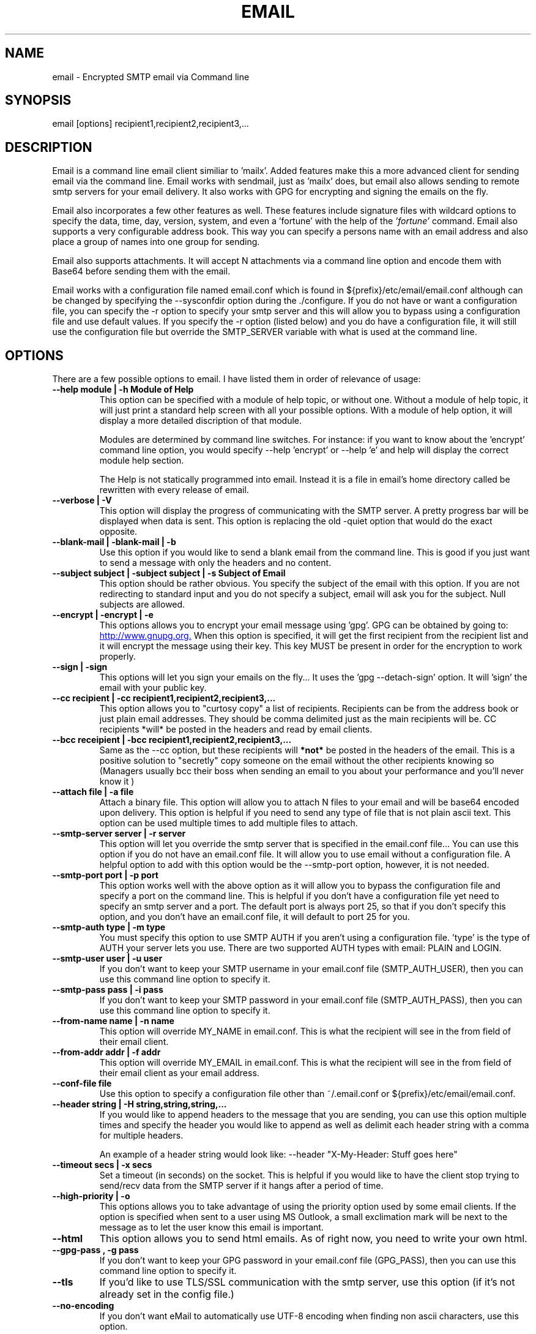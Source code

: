 .TH EMAIL 1

.SH NAME
email \- Encrypted SMTP email via Command line

.SH SYNOPSIS

email [options] recipient1,recipient2,recipient3,...

.SH DESCRIPTION

Email is a command line email client similiar to 'mailx'.
Added features make this a more advanced client for
sending email via the command line.  Email works with
sendmail, just as 'mailx'
does, but email also allows sending to remote smtp
servers for your email delivery.  It also works with
GPG for encrypting and signing the emails on the fly.

Email also incorporates a few other features as well.
These features include signature files with wildcard
options to specify the data, time, day, version,
system, and even a 'fortune' with the help of the
.I 'fortune' 
command.  Email also supports a very
configurable address book.  This way you can specify
a persons name with an email address and also place
a group of names into one group for sending.

Email also supports attachments.  It will accept N attachments
via a command line option and encode them with Base64 before
sending them with the email.  

Email works with a configuration file named email.conf
which is found in ${prefix}/etc/email/email.conf
although can be changed by specifying the --sysconfdir option
during the ./configure.  If you do not have or want a 
configuration file, you can specify the -r option to 
specify your smtp server and this will allow you to bypass
using a configuration file and use default values. If you
specify the -r option (listed below) and you do have a 
configuration file, it will still use the configuration
file but override the SMTP_SERVER variable with what is
used at the command line.  

.SH OPTIONS
There are a few possible options to email.  I have listed
them in order of relevance of usage:
.TP
.B \-\-help module | \-h "Module of Help"
This option can be specified with a module of help
topic, or without one.  Without a module of help topic,
it will just print a standard help screen with all
your possible options.  With a module of help option,
it will display a more detailed discription of that
module.

Modules are determined by command line switches.
For instance:  if you want to know about the 'encrypt'
command line option, you would specify \-\-help 'encrypt'
or \-\-help 'e' and help will display the correct module
help section.

The Help is not statically programmed into email.
Instead it is a file in email's home directory called
'email.help'.  It is updated regularly and will always
be rewritten with every release of email.

.TP
.B \-\-verbose | \-V
This option will display the progress of communicating
with the SMTP server. A pretty progress bar will be 
displayed when data is sent. This option is replacing
the old \-quiet option that would do the exact opposite.

.TP
.B \-\-blank-mail | \-blank-mail | \-b
Use this option if you would like to send a blank email
from the command line.  This is good if you just want to 
send a message with only the headers and no content.

.TP
.B \-\-subject subject | \-subject subject | \-s "Subject of Email"
This option should be rather obvious.  You specify the
subject of the email with this option.  If you are not
redirecting to standard input and you do not specify a
subject, email will ask you for the subject.  Null
subjects are allowed.

.TP
.B \-\-encrypt | \-encrypt | \-e  
This options allows you to encrypt your email message
using 'gpg'. GPG can be obtained by going to:
.URL http://www.gnupg.org.
When this option is specified, it will get the first
recipient from the recipient list and it will encrypt
the message using their key.  This key MUST be present
in order for the encryption to work properly.

.TP
.B \-\-sign | \-sign
This options will let you sign your emails
on the fly... It uses the 'gpg --detach-sign' option.
It will 'sign' the email with your public key.

.TP
.B \-\-cc recipient | \-cc recipient1,recipient2,recipient3,...
This option allows you to "curtosy copy" a list of
recipients. Recipients can be from the address book
or just plain email addresses.  They should be comma
delimited just as the main recipients will be.  CC
recipients *will* be posted in the headers and read
by email clients.

.TP
.B \-\-bcc receipient | \-bcc recipient1,recipient2,recipient3,...
Same as the --cc option, but these recipients will
.B *not* 
be posted in the headers of the email.  This
is a positive solution to "secretly"
copy someone on the email without the other recipients
knowing so (Managers usually bcc their boss when
sending an email to you about your performance and
you'll never know it 
.B)
)

.TP
.B \-\-attach file | \-a file
Attach a binary file.  This option will allow you 
to attach N files to your email and will be base64
encoded upon delivery.  This option is helpful if
you need to send any type of file that is not plain
ascii text. This option can be used multiple times
to add multiple files to attach.

.TP
.B \-\-smtp-server server | \-r server
This option will let you override the smtp server
that is specified in the email.conf file... You can
use this option if you do not have an email.conf
file.  It will allow you to use email without a 
configuration file. A helpful option to add with
this option would be the \-\-smtp-port option, 
however, it is not needed.

.TP
.B \-\-smtp-port port | \-p port
This option works well with the above option as it
will allow you to bypass the configuration file and 
specify a port on the command line.  This is helpful
if you don't have a configuration file yet need to 
specify an smtp server and a port.  The default port
is always port 25, so that if you don't specify this
option, and you don't have an email.conf file, it will
default to port 25 for you.

.TP
.B \-\-smtp-auth type | -m type
You must specify this option to use SMTP AUTH if you
aren't using a configuration file.  'type' is the type
of AUTH your server lets you use.  There are two supported
AUTH types with email: PLAIN and LOGIN.  

.TP
.B \-\-smtp-user user | -u user
If you don't want to keep your SMTP username in your
email.conf file (SMTP_AUTH_USER), then you can use this
command line option to specify it.

.TP
.B \-\-smtp-pass pass | -i pass
If you don't want to keep your SMTP password in your
email.conf file (SMTP_AUTH_PASS), then you can use this
command line option to specify it.

.TP
.B \-\-from-name name | -n name
This option will override MY_NAME in email.conf.
This is what the recipient will see in the from
field of their email client.

.TP
.B \-\-from-addr addr | -f addr
This option will override MY_EMAIL in email.conf.
This is what the recipient will see in the from
field of their email client as your email address.

.TP
.B \-\-conf-file file
Use this option to specify a configuration file other
than ~/.email.conf or ${prefix}/etc/email/email.conf.  

.TP
.B \-\-header string | \-H string,string,string,...
If you would like to append headers to the message 
that you are sending, you can use this option multiple
times and specify the header you would like to append
as well as delimit each header string with a comma for
multiple headers.

An example of a header string would look like:
--header "X-My-Header: Stuff goes here"

.TP
.B \-\-timeout secs | \-x secs
Set a timeout (in seconds) on the socket. This is
helpful if you would like to have the client stop
trying to send/recv data from the SMTP server if
it hangs after a period of time.

.TP
.B \-\-high-priority | \-o
This options allows you to take advantage of using
the priority option used by some email clients.
If the option is specified when sent to a user
using MS Outlook, a small exclimation mark will
be next to the message as to let the user know
this email is important.

.TP
.B \-\-html
This option allows you to send html emails. As
of right now, you need to write your own html.

.TP
.B \-\-gpg-pass , -g pass
If you don't want to keep your GPG password in your
email.conf file (GPG_PASS), then you can use this 
command line option to specify it.

.TP
.B \-\-tls
If you'd like to use TLS/SSL communication with the
smtp server, use this option (if it's not already
set in the config file.)

.TP
.B \-\-no-encoding
If you don't want eMail to automatically use UTF-8 encoding when finding
non ascii characters, use this option.

.SH CONFIGURATION
Configuration of email is fairly simple.  Just open
the default configuration file.  If you did not specify
an email home directory during your compilation of email
then this will be in ${prefix}/etc/email and the file
is called 'email.conf'.  The configuration options are
listed below.  


  SMTP_SERVER       : Server name, or IP
  SMTP_PORT         : Servers port number
  SENDMAIL_BIN      : Specify the sendmail binary path and options
  MY_NAME           : Specify your Name
  MY_EMAIL          : Specify your email address
  REPLY_TO          : Seperate reply to address
  SIGNATURE_FILE    : Your signature file
  SIGNATURE_DIVIDE  : A design for a divider
  ADDRESS_BOOK      : Location of your address book file
  SAVE_SENT_MAIL    : Directory to save email.sent file
  GPG_BIN           : Full path to gpg binary
  GPG_PASS          : Optional passphrase for gpg
  TEMP_DIR          : Specify where to store temp files
  SMTP_AUTH         : Specify what type of authentication 
                      for your smtp server.
  SMTP_AUTH_USER    : Specify a username login for SMTP AUTH
  SMTP_AUTH_PASS    : Specify a password for SMTP AUTH
  USE_TLS           : Boolean (true/false) if you want to use TLS/SSL
  VCARD             : Specify a vcard to attach to each message.
.br

You can choose to use sendmail instead of a remote smtp
server.  All you have to do is input the path of where
you have sendmail located in the SENDMAIL_BIN variable.
You may also provide options to pass sendmail.  The best
values for this would be /usr/lib/sendmail -t -i. If you
have both SENDMAIL_BIN and SMTP_SERVER uncommented and
both have values, then SMTP_SERVER will take presedence
over SENDMAIL_BIN and 'email' will try to contact the
SMTP server provided. 

You can create your own email.conf file in your home
directory.  It must be a hidden file.  For instance:
~/.email.conf

Email will look in your home directory before it looks
for a global configuration file.  The easiest thing
to do is simply copy your global config file to your
home directory as .email.conf and edit it as needed.

If you do not have a global config file or a personal
config file, email will choose defaults according to
your current login on the system. So a configuration
file is not manditory, it just helps you customize
email.

You can look at the basic configuration file for more
information on the configuration of 'email'.

.SH SMTP AUTH

Email now support SMTP AUTH.  I will briefly describe
how it works here.

To use email with an SMTP server that expects authentication
you must set a few options in your email.conf file. These
options are: SMTP_AUTH, SMTP_AUTH_USER, SMTP_AUTH_PASS.

SMTP_AUTH:
    This option must be set to one of the two: LOGIN or
    PLAIN. LOGIN and PLAIN are standard RFC compliant SMTP AUTH
    protocols.  If you are unsure which options to choose, 
    ask your ISP or SMTP Administrator if any of these are 
    supported. Usually it's a safe bet to use LOGIN for 
    SMTP AUTH.  Most AUTH servers support LOGIN.

SMTP_AUTH_USER:
    If you're using SMTP AUTH, please specify your username
    here.  This option is
.B MANDITORY
if you're using SMTP AUTH.

SMTP_AUTH_PASS:
    You can choose to set this option or not.  However, if
    you don't set this option, email will prompt you for your
    password before proceeding.  So if you're using email from
    a cron job and don't expect any interaction with email,
    please set this option!

USE_TLS:
    This option allows you to use TLS/SSL to communicate with
    your SMTP server. This is the most basic use of TLS/SSL
    possible. Please be advised that not much is done to 
    verify the certificate from the server. Also, currently
    there is no support for providing your own certificate for
    the server to authenticate since typical TLS does not do this.
    
.SH ENVIRONMENT VARIABLES

Two environment variables can be set that email will
check.  

EDITOR will allow you to specify your favorite
editor to use with email for constructing messages. If
this variable is not set, it will default to vi.  

TMPDIR can be set to specify a temporary directory to
place your temp files while email is working.  This is
analogous to the TEMP_DIR variable in email.conf.  
'email' will check TEMP_DIR first, then check your 
environment variable TMPDIR for a temporary directory.
If neither contains a value, email defaults to /tmp.


.SH ADDRESS BOOK

The address book for email takes on the format as
described below.  It will check for any syntax errors
in the address book and completely stop email if it
finds any, so try to keep the same gramatical syntax.
A single entry in the address book will look like:

  single: Tim = tim@somedomain.org   #Comments allowed

You are welcome to use a whole name with spaces as
long as you use a single quote closing the name
with another single quote.  You may also use double
quotes in place of the single quotes.  Example:

   single: 'Tim Gahan' = tim@somedomain.org

Groups are allowed and can only consist of comma
delimited single entries from the file and may
contain spaces.  You can *not* recursively specify
groups.  You may, however specify single email addresses
that are not part of the address book.

If you would like to break one line into two lines, you
should use the '\\' as a newline escape mark. Examples:

   group: Mygroup = 'Tim Gahan', John, Sam, Bob, \\
                       tookie@somedomain.org
                        
This example will specify a group with the single entries
of 'Dean Jones', John, Sam, Bob, and the unadded email
address of 'software@somedomain.org'.


.SH SIGNATURE FILE

The signature file is specified in the configuration
file.  You will also have the option to specify a
signature divider.  This is by default '---'.  This just
divides the signature file from the rest of the email.

There are a few wild cards that you can specify in
writing your signature file that will allow your signature
file to obtain dynamic options when sending your email.

.TP 
%v    
This will show the version of email
.TP 
%t    
This will show the time the email was sent
.TP 
%d    
This will display the date the email was sent
.TP 
%c    
This will display a completely formated date and time
.TP 
%h    
This will display the host type
.TP 
%f    
This will display the output of the 'fortune' command
.SH SIGNATURE EXAMPLE
Example of a signature file is below:

    This email was sent with 'email %v'
    Sent on host: %h
    At the time : %c
    Your fortune for today is:
    %f

This will end up replacing the %v, %h, %c, and %f with
their corresponding equivalents above respectively.


.SH EXAMPLES OF USAGE

.TP 
# Redirect your message to email
email \-s "Sending this.txt" tim@somedomain.org < this.txt
.TP 
# Make your message with email
email \-s "Subject" tim@somedomain.org
.TP 
# Encrypt and email to "Dean Jones"
email \-s "Encryted" \-encrypt tim@somedomain.org
.TP 
# Multiple Recipients from address book
email \-s "no subject" Dean,Jeff,Tom,Bob \-cc Josh,Carl
.TP
# Attach some files with your message
email \-s "files attached" Dean,Jeff --attach stuff.tar.gz,readme.doc

.SH BUGS

If you find any in this program, please submit them to 
.TP
.B http://www.cleancode.org/projects/email/contact

.SH AUTHORS

.B Dean Jones   - http://www.cleancode.org/projects/email/contact

.SH THANKS FOR RELEASE V3.0
.B Philip Lewis - Helped in debugging.

.SH COPYRIGHT

.B (C) 2001 - 2008

